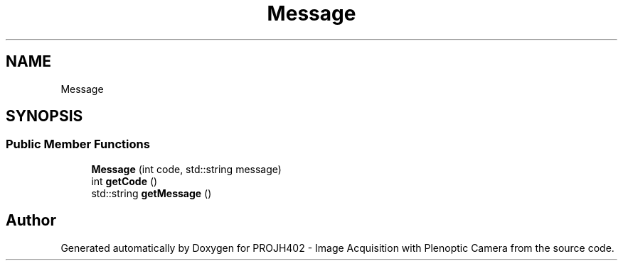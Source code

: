 .TH "Message" 3 "PROJH402 - Image Acquisition with Plenoptic Camera" \" -*- nroff -*-
.ad l
.nh
.SH NAME
Message
.SH SYNOPSIS
.br
.PP
.SS "Public Member Functions"

.in +1c
.ti -1c
.RI "\fBMessage\fP (int code, std::string message)"
.br
.ti -1c
.RI "int \fBgetCode\fP ()"
.br
.ti -1c
.RI "std::string \fBgetMessage\fP ()"
.br
.in -1c

.SH "Author"
.PP 
Generated automatically by Doxygen for PROJH402 - Image Acquisition with Plenoptic Camera from the source code\&.
